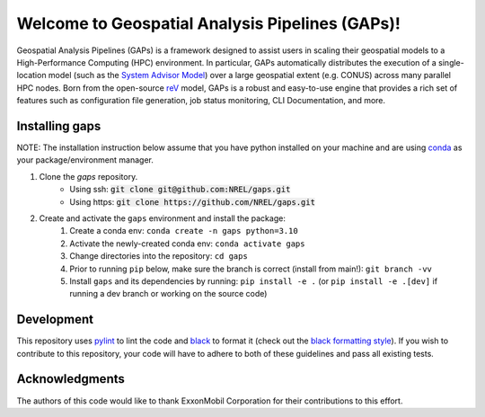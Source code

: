 ================================================
Welcome to Geospatial Analysis Pipelines (GAPs)!
================================================

.. inclusion-intro

Geospatial Analysis Pipelines (GAPs) is a framework designed
to assist users in scaling their geospatial models to a
High-Performance Computing (HPC) environment. In particular,
GAPs automatically distributes the execution of a
single-location model (such as the `System Advisor Model <https://sam.nrel.gov>`_)
over a large geospatial extent (e.g. CONUS) across many parallel
HPC nodes. Born from the open-source `reV <https://github.com/NREL/reV>`_ model, GAPs is a
robust and easy-to-use engine that provides a rich set of features
such as configuration file generation, job status monitoring,
CLI Documentation, and more.


Installing gaps
===============

NOTE: The installation instruction below assume that you have python installed
on your machine and are using `conda <https://docs.conda.io/en/latest/index.html>`_
as your package/environment manager.


1. Clone the `gaps` repository.
    - Using ssh: :code:`git clone git@github.com:NREL/gaps.git`
    - Using https: :code:`git clone https://github.com/NREL/gaps.git`


2. Create and activate  the ``gaps`` environment and install the package:
    1) Create a conda env: ``conda create -n gaps python=3.10``
    2) Activate the newly-created conda env: ``conda activate gaps``
    3) Change directories into the repository: ``cd gaps``
    4) Prior to running ``pip`` below, make sure the branch is correct (install from main!): ``git branch -vv``
    5) Install ``gaps`` and its dependencies by running:
       ``pip install -e .`` (or ``pip install -e .[dev]`` if running a dev branch or working on the source code)



Development
===========

This repository uses `pylint <https://pylint.pycqa.org/en/latest/>`_ to lint the code and
`black <https://black.readthedocs.io/en/stable/index.html>`_ to format it (check out the
`black formatting style <https://black.readthedocs.io/en/stable/the_black_code_style/current_style.html>`_).
If you wish to contribute to this repository, your code will have to adhere to both of these guidelines and pass all existing tests.


Acknowledgments
===============
The authors of this code would like to thank ExxonMobil Corporation for their contributions to this effort.